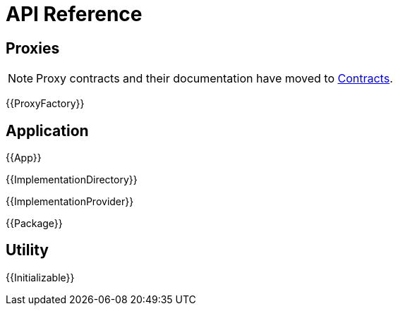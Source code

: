 = API Reference

== Proxies

NOTE: Proxy contracts and their documentation have moved to xref:contracts:api:proxy.adoc[Contracts].

{{ProxyFactory}}

== Application

{{App}}

{{ImplementationDirectory}}

{{ImplementationProvider}}

{{Package}}

== Utility

{{Initializable}}
